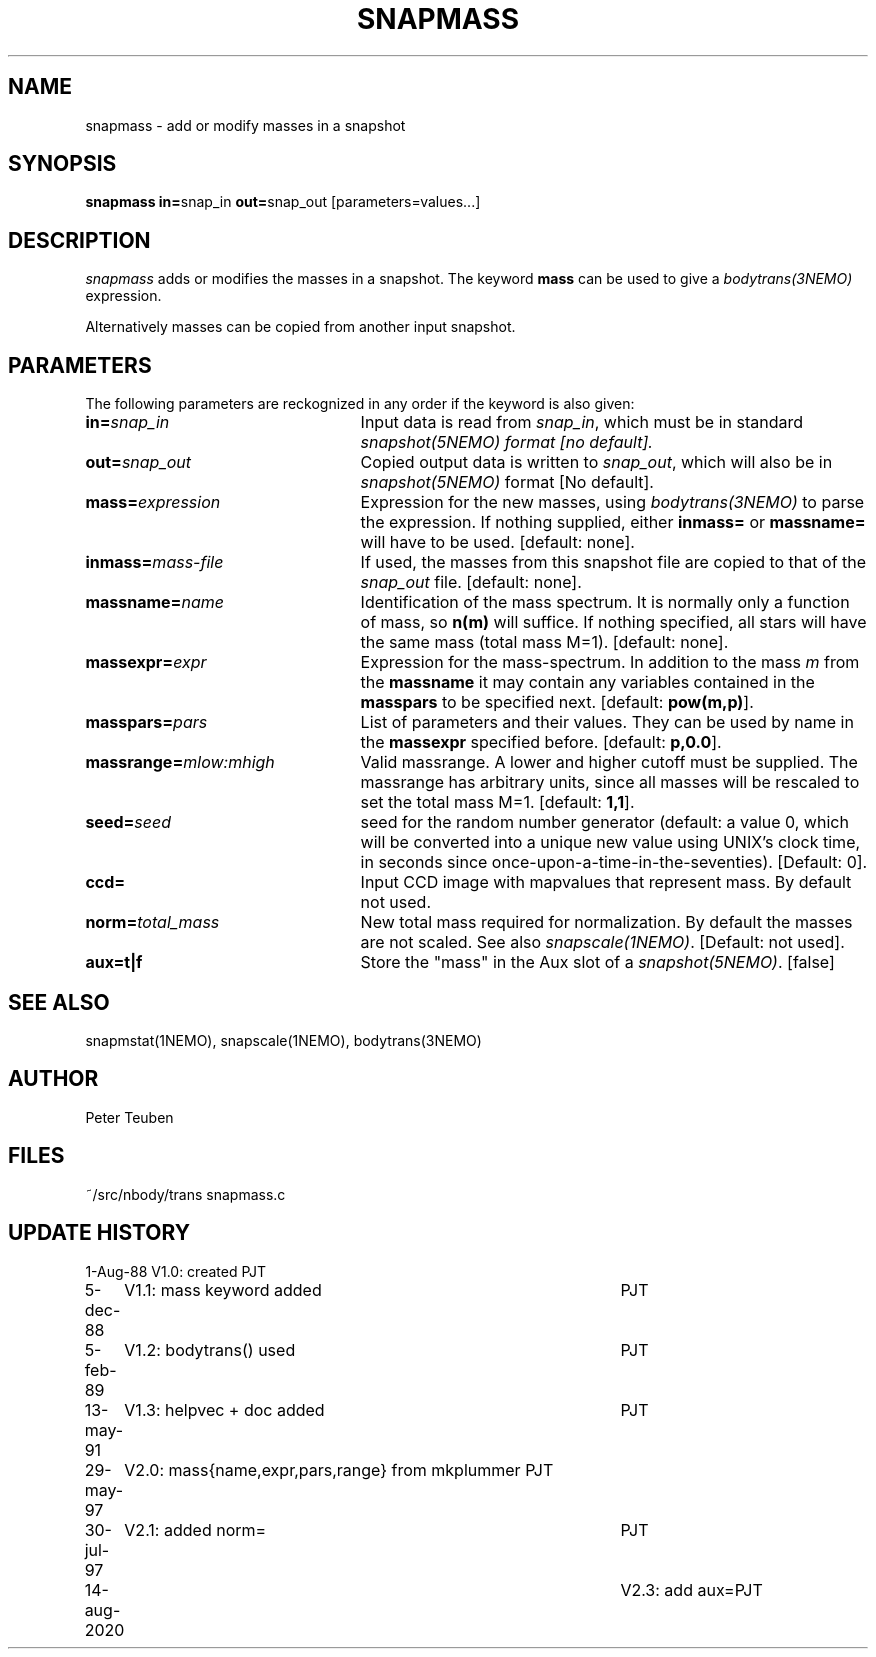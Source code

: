 .TH SNAPMASS 1NEMO "14 August 2020"
.SH NAME
snapmass \- add or modify masses in a snapshot
.SH SYNOPSIS
\fBsnapmass in=\fPsnap_in \fBout=\fPsnap_out [parameters=values...]
.SH DESCRIPTION
\fIsnapmass\fP adds or modifies the masses in a snapshot. 
The keyword \fBmass\fP
can be used to give a \fIbodytrans(3NEMO)\fP expression. 
.PP
Alternatively masses can be copied from another input snapshot.
.SH PARAMETERS
The following parameters are reckognized in any order if the keyword is
also given:
.TP 25
\fBin=\fIsnap_in\fP
Input data is read from \fIsnap_in\fP, which must be in standard
\fIsnapshot(5NEMO)\fI format [no default].
.TP
\fBout=\fIsnap_out\fP
Copied output data is written to \fIsnap_out\fP, which will also be in 
\fIsnapshot(5NEMO)\fP format [No default].
.TP
\fBmass=\fIexpression\fP
Expression for the new masses, using \fIbodytrans(3NEMO)\fP to parse
the expression. 
If nothing supplied, either 
\fBinmass=\fP or \fBmassname=\fP will have to be used.
[default: none].
.TP
\fBinmass=\fImass-file\fP
If used, the masses from this snapshot file are copied to that of the
\fIsnap_out\fP file. [default: none].
.TP
\fBmassname=\fIname\fP
Identification of the mass spectrum. It is normally only a function
of mass, so \fBn(m)\fP will suffice. If nothing specified, all
stars will have the same mass (total mass M=1).
[default: none].
.TP
\fBmassexpr=\fIexpr\fP
Expression for the mass-spectrum. In addition to the mass \fIm\fP from
the \fBmassname\fP it may contain any variables contained in the 
\fBmasspars\fP to be specified next. [default: \fBpow(m,p)\fP].
.TP
\fBmasspars=\fIpars\fP
List of parameters and their values. They can be used by name in the
\fBmassexpr\fP specified before. [default: \fBp,0.0\fP].
.TP
\fBmassrange=\fImlow:mhigh\fP
Valid massrange. A lower and higher cutoff must be supplied. The massrange
has arbitrary units, since all masses will be rescaled to set the total
mass M=1. [default: \fB1,1\fP].
.TP
\fBseed=\fP\fIseed\fP
seed for the random number  generator (default: a value 0, which will
be  converted  into  a  unique  new
value  using  UNIX's clock time, in 
seconds since  once-upon-a-time-in-the-seventies).
[Default: 0].
.TP
\fBccd=\fP
Input CCD image with mapvalues that represent mass. By default not used.
.TP
\fBnorm=\fP\fItotal_mass\fP
New total mass required for normalization. By default the masses are not
scaled. See also \fIsnapscale(1NEMO)\fP.
[Default: not used].
.TP
\fBaux=t|f\fP
Store the "mass" in the Aux slot of a \fIsnapshot(5NEMO)\fP. [false]
.SH SEE ALSO
snapmstat(1NEMO), snapscale(1NEMO), bodytrans(3NEMO)
.SH AUTHOR 
Peter Teuben
.SH FILES
.nf
.ta +3.0i
~/src/nbody/trans	snapmass.c
.fi
.SH "UPDATE HISTORY"
.nf
.ta +1.0i +4.5i
1-Aug-88	V1.0: created             	PJT
5-dec-88	V1.1: mass keyword added	PJT
5-feb-89	V1.2: bodytrans() used     	PJT
13-may-91	V1.3: helpvec + doc added	PJT
29-may-97	V2.0: mass{name,expr,pars,range} from mkplummer 	PJT
30-jul-97	V2.1: added norm=           	PJT
14-aug-2020	V2.3: add aux=		PJT
.fi
